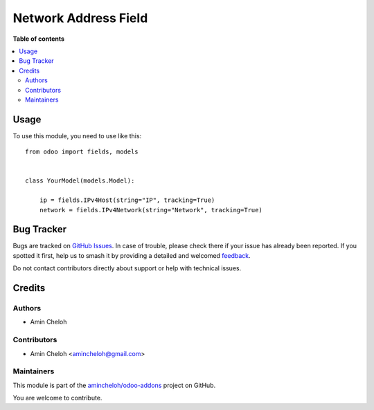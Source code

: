 =====================
Network Address Field
=====================

.. 
   !!!!!!!!!!!!!!!!!!!!!!!!!!!!!!!!!!!!!!!!!!!!!!!!!!!!
   !! This file is generated by oca-gen-addon-readme !!
   !! changes will be overwritten.                   !!
   !!!!!!!!!!!!!!!!!!!!!!!!!!!!!!!!!!!!!!!!!!!!!!!!!!!!
   !! source digest: sha256:1b2c7c5d6a922ccee07de5130a57fd3938191eade2bb5163155c1eaf8053b9a7
   !!!!!!!!!!!!!!!!!!!!!!!!!!!!!!!!!!!!!!!!!!!!!!!!!!!!

.. |badge1| image:: https://img.shields.io/badge/maturity-Beta-yellow.png
    :target: https://odoo-community.org/page/development-status
    :alt: Beta
.. |badge2| image:: https://img.shields.io/badge/licence-AGPL--3-blue.png
    :target: http://www.gnu.org/licenses/agpl-3.0-standalone.html
    :alt: License: AGPL-3
.. |badge3| image:: https://img.shields.io/badge/github-amincheloh%2Fodoo--addons-lightgray.png?logo=github
    :target: https://github.com/amincheloh/odoo-addons/tree/17.0/network_address_field
    :alt: amincheloh/odoo-addons

|badge1| |badge2| |badge3|



**Table of contents**

.. contents::
   :local:

Usage
=====

To use this module, you need to use like this:

::

   from odoo import fields, models


   class YourModel(models.Model):

       ip = fields.IPv4Host(string="IP", tracking=True)
       network = fields.IPv4Network(string="Network", tracking=True)

Bug Tracker
===========

Bugs are tracked on `GitHub Issues <https://github.com/amincheloh/odoo-addons/issues>`_.
In case of trouble, please check there if your issue has already been reported.
If you spotted it first, help us to smash it by providing a detailed and welcomed
`feedback <https://github.com/amincheloh/odoo-addons/issues/new?body=module:%20network_address_field%0Aversion:%2017.0%0A%0A**Steps%20to%20reproduce**%0A-%20...%0A%0A**Current%20behavior**%0A%0A**Expected%20behavior**>`_.

Do not contact contributors directly about support or help with technical issues.

Credits
=======

Authors
-------

* Amin Cheloh

Contributors
------------

-  Amin Cheloh <amincheloh@gmail.com>

Maintainers
-----------

This module is part of the `amincheloh/odoo-addons <https://github.com/amincheloh/odoo-addons/tree/17.0/network_address_field>`_ project on GitHub.

You are welcome to contribute.
